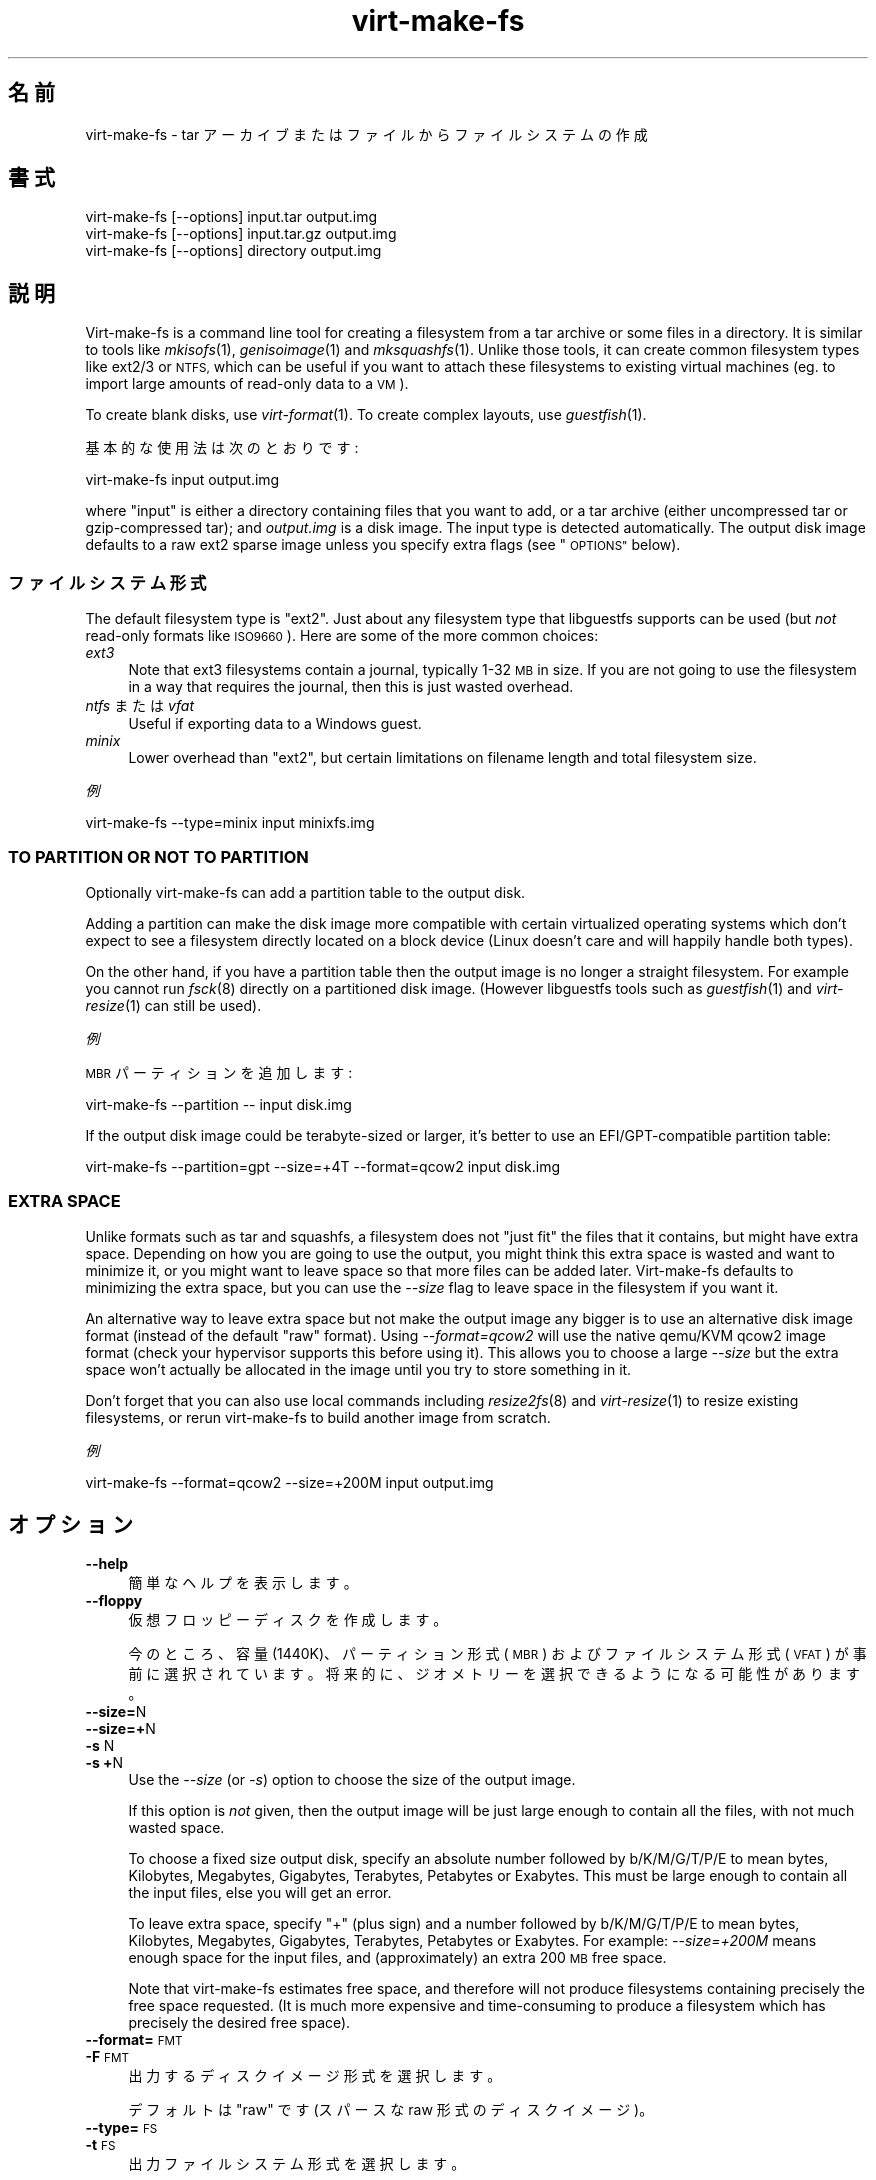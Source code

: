 .\" Automatically generated by Podwrapper::Man 1.34.4 (Pod::Simple 3.35)
.\"
.\" Standard preamble:
.\" ========================================================================
.de Sp \" Vertical space (when we can't use .PP)
.if t .sp .5v
.if n .sp
..
.de Vb \" Begin verbatim text
.ft CW
.nf
.ne \\$1
..
.de Ve \" End verbatim text
.ft R
.fi
..
.\" Set up some character translations and predefined strings.  \*(-- will
.\" give an unbreakable dash, \*(PI will give pi, \*(L" will give a left
.\" double quote, and \*(R" will give a right double quote.  \*(C+ will
.\" give a nicer C++.  Capital omega is used to do unbreakable dashes and
.\" therefore won't be available.  \*(C` and \*(C' expand to `' in nroff,
.\" nothing in troff, for use with C<>.
.tr \(*W-
.ds C+ C\v'-.1v'\h'-1p'\s-2+\h'-1p'+\s0\v'.1v'\h'-1p'
.ie n \{\
.    ds -- \(*W-
.    ds PI pi
.    if (\n(.H=4u)&(1m=24u) .ds -- \(*W\h'-12u'\(*W\h'-12u'-\" diablo 10 pitch
.    if (\n(.H=4u)&(1m=20u) .ds -- \(*W\h'-12u'\(*W\h'-8u'-\"  diablo 12 pitch
.    ds L" ""
.    ds R" ""
.    ds C` ""
.    ds C' ""
'br\}
.el\{\
.    ds -- \|\(em\|
.    ds PI \(*p
.    ds L" ``
.    ds R" ''
.    ds C`
.    ds C'
'br\}
.\"
.\" Escape single quotes in literal strings from groff's Unicode transform.
.ie \n(.g .ds Aq \(aq
.el       .ds Aq '
.\"
.\" If the F register is >0, we'll generate index entries on stderr for
.\" titles (.TH), headers (.SH), subsections (.SS), items (.Ip), and index
.\" entries marked with X<> in POD.  Of course, you'll have to process the
.\" output yourself in some meaningful fashion.
.\"
.\" Avoid warning from groff about undefined register 'F'.
.de IX
..
.if !\nF .nr F 0
.if \nF>0 \{\
.    de IX
.    tm Index:\\$1\t\\n%\t"\\$2"
..
.    if !\nF==2 \{\
.        nr % 0
.        nr F 2
.    \}
.\}
.\" ========================================================================
.\"
.IX Title "virt-make-fs 1"
.TH virt-make-fs 1 "2017-01-29" "libguestfs-1.34.4" "Virtualization Support"
.\" For nroff, turn off justification.  Always turn off hyphenation; it makes
.\" way too many mistakes in technical documents.
.if n .ad l
.nh
.SH "名前"
.IX Header "名前"
virt-make-fs \- tar アーカイブまたはファイルからファイルシステムの作成
.SH "書式"
.IX Header "書式"
.Vb 1
\& virt\-make\-fs [\-\-options] input.tar output.img
\&
\& virt\-make\-fs [\-\-options] input.tar.gz output.img
\&
\& virt\-make\-fs [\-\-options] directory output.img
.Ve
.SH "説明"
.IX Header "説明"
Virt-make-fs is a command line tool for creating a filesystem from a tar
archive or some files in a directory.  It is similar to tools like
\&\fImkisofs\fR\|(1), \fIgenisoimage\fR\|(1) and \fImksquashfs\fR\|(1).  Unlike those tools,
it can create common filesystem types like ext2/3 or \s-1NTFS,\s0 which can be
useful if you want to attach these filesystems to existing virtual machines
(eg. to import large amounts of read-only data to a \s-1VM\s0).
.PP
To create blank disks, use \fIvirt\-format\fR\|(1).  To create complex layouts,
use \fIguestfish\fR\|(1).
.PP
基本的な使用法は次のとおりです:
.PP
.Vb 1
\& virt\-make\-fs input output.img
.Ve
.PP
where \f(CW\*(C`input\*(C'\fR is either a directory containing files that you want to add,
or a tar archive (either uncompressed tar or gzip-compressed tar); and
\&\fIoutput.img\fR is a disk image.  The input type is detected automatically.
The output disk image defaults to a raw ext2 sparse image unless you specify
extra flags (see \*(L"\s-1OPTIONS\*(R"\s0 below).
.SS "ファイルシステム形式"
.IX Subsection "ファイルシステム形式"
The default filesystem type is \f(CW\*(C`ext2\*(C'\fR.  Just about any filesystem type that
libguestfs supports can be used (but \fInot\fR read-only formats like
\&\s-1ISO9660\s0).  Here are some of the more common choices:
.IP "\fIext3\fR" 4
.IX Item "ext3"
Note that ext3 filesystems contain a journal, typically 1\-32 \s-1MB\s0 in size.  If
you are not going to use the filesystem in a way that requires the journal,
then this is just wasted overhead.
.IP "\fIntfs\fR または \fIvfat\fR" 4
.IX Item "ntfs または vfat"
Useful if exporting data to a Windows guest.
.IP "\fIminix\fR" 4
.IX Item "minix"
Lower overhead than \f(CW\*(C`ext2\*(C'\fR, but certain limitations on filename length and
total filesystem size.
.PP
\fI例\fR
.IX Subsection "例"
.PP
.Vb 1
\& virt\-make\-fs \-\-type=minix input minixfs.img
.Ve
.SS "\s-1TO PARTITION OR NOT TO PARTITION\s0"
.IX Subsection "TO PARTITION OR NOT TO PARTITION"
Optionally virt-make-fs can add a partition table to the output disk.
.PP
Adding a partition can make the disk image more compatible with certain
virtualized operating systems which don't expect to see a filesystem
directly located on a block device (Linux doesn't care and will happily
handle both types).
.PP
On the other hand, if you have a partition table then the output image is no
longer a straight filesystem.  For example you cannot run \fIfsck\fR\|(8)
directly on a partitioned disk image.  (However libguestfs tools such as
\&\fIguestfish\fR\|(1) and \fIvirt\-resize\fR\|(1) can still be used).
.PP
\fI例\fR
.IX Subsection "例"
.PP
\&\s-1MBR\s0 パーティションを追加します:
.PP
.Vb 1
\& virt\-make\-fs \-\-partition \-\- input disk.img
.Ve
.PP
If the output disk image could be terabyte-sized or larger, it's better to
use an EFI/GPT\-compatible partition table:
.PP
.Vb 1
\& virt\-make\-fs \-\-partition=gpt \-\-size=+4T \-\-format=qcow2 input disk.img
.Ve
.SS "\s-1EXTRA SPACE\s0"
.IX Subsection "EXTRA SPACE"
Unlike formats such as tar and squashfs, a filesystem does not \*(L"just fit\*(R"
the files that it contains, but might have extra space.  Depending on how
you are going to use the output, you might think this extra space is wasted
and want to minimize it, or you might want to leave space so that more files
can be added later.  Virt-make-fs defaults to minimizing the extra space,
but you can use the \fI\-\-size\fR flag to leave space in the filesystem if you
want it.
.PP
An alternative way to leave extra space but not make the output image any
bigger is to use an alternative disk image format (instead of the default
\&\*(L"raw\*(R" format).  Using \fI\-\-format=qcow2\fR will use the native qemu/KVM qcow2
image format (check your hypervisor supports this before using it).  This
allows you to choose a large \fI\-\-size\fR but the extra space won't actually be
allocated in the image until you try to store something in it.
.PP
Don't forget that you can also use local commands including \fIresize2fs\fR\|(8)
and \fIvirt\-resize\fR\|(1) to resize existing filesystems, or rerun virt-make-fs
to build another image from scratch.
.PP
\fI例\fR
.IX Subsection "例"
.PP
.Vb 1
\& virt\-make\-fs \-\-format=qcow2 \-\-size=+200M input output.img
.Ve
.SH "オプション"
.IX Header "オプション"
.IP "\fB\-\-help\fR" 4
.IX Item "--help"
簡単なヘルプを表示します。
.IP "\fB\-\-floppy\fR" 4
.IX Item "--floppy"
仮想フロッピーディスクを作成します。
.Sp
今のところ、容量 (1440K)、パーティション形式 (\s-1MBR\s0) およびファイルシステム形式 (\s-1VFAT\s0)
が事前に選択されています。将来的に、ジオメトリーを選択できるようになる可能性があります。
.IP "\fB\-\-size=\fRN" 4
.IX Item "--size=N"
.PD 0
.IP "\fB\-\-size=+\fRN" 4
.IX Item "--size=+N"
.IP "\fB\-s\fR N" 4
.IX Item "-s N"
.IP "\fB\-s\fR \fB+\fRN" 4
.IX Item "-s +N"
.PD
Use the \fI\-\-size\fR (or \fI\-s\fR) option to choose the size of the output image.
.Sp
If this option is \fInot\fR given, then the output image will be just large
enough to contain all the files, with not much wasted space.
.Sp
To choose a fixed size output disk, specify an absolute number followed by
b/K/M/G/T/P/E to mean bytes, Kilobytes, Megabytes, Gigabytes, Terabytes,
Petabytes or Exabytes.  This must be large enough to contain all the input
files, else you will get an error.
.Sp
To leave extra space, specify \f(CW\*(C`+\*(C'\fR (plus sign) and a number followed by
b/K/M/G/T/P/E to mean bytes, Kilobytes, Megabytes, Gigabytes, Terabytes,
Petabytes or Exabytes.  For example: \fI\-\-size=+200M\fR means enough space for
the input files, and (approximately) an extra 200 \s-1MB\s0 free space.
.Sp
Note that virt-make-fs estimates free space, and therefore will not produce
filesystems containing precisely the free space requested.  (It is much more
expensive and time-consuming to produce a filesystem which has precisely the
desired free space).
.IP "\fB\-\-format=\fR\s-1FMT\s0" 4
.IX Item "--format=FMT"
.PD 0
.IP "\fB\-F\fR \s-1FMT\s0" 4
.IX Item "-F FMT"
.PD
出力するディスクイメージ形式を選択します。
.Sp
デフォルトは \f(CW\*(C`raw\*(C'\fR です (スパースな raw 形式のディスクイメージ)。
.IP "\fB\-\-type=\fR\s-1FS\s0" 4
.IX Item "--type=FS"
.PD 0
.IP "\fB\-t\fR \s-1FS\s0" 4
.IX Item "-t FS"
.PD
出力ファイルシステム形式を選択します。
.Sp
デフォルトは \f(CW\*(C`ext2\*(C'\fR です。
.Sp
Any filesystem which is supported read-write by libguestfs can be used here.
.IP "\fB\-\-label=\fR\s-1LABEL\s0" 4
.IX Item "--label=LABEL"
Set the filesystem label.
.IP "\fB\-\-partition\fR" 4
.IX Item "--partition"
.PD 0
.IP "\fB\-\-partition=\fR\s-1PARTTYPE\s0" 4
.IX Item "--partition=PARTTYPE"
.PD
このフラグが指定されていると、出力ディスクイメージに \s-1MBR\s0 パーティションテーブルを追加します。
.Sp
You can change the partition table type, eg. \fI\-\-partition=gpt\fR for large
disks.
.Sp
For \s-1MBR,\s0 virt-make-fs sets the partition type byte automatically.
.IP "\fB\-v\fR" 4
.IX Item "-v"
.PD 0
.IP "\fB\-\-verbose\fR" 4
.IX Item "--verbose"
.PD
デバッグ情報を有効にします。
.IP "\fB\-V\fR" 4
.IX Item "-V"
.PD 0
.IP "\fB\-\-version\fR" 4
.IX Item "--version"
.PD
バージョン番号を表示して、終了します。
.IP "\fB\-x\fR" 4
.IX Item "-x"
Enable libguestfs trace.
.SH "関連項目"
.IX Header "関連項目"
\&\fIguestfish\fR\|(1), \fIvirt\-format\fR\|(1), \fIvirt\-resize\fR\|(1), \fIvirt\-tar\-in\fR\|(1),
\&\fImkisofs\fR\|(1), \fIgenisoimage\fR\|(1), \fImksquashfs\fR\|(1), \fImke2fs\fR\|(8),
\&\fIresize2fs\fR\|(8), \fIguestfs\fR\|(3), http://libguestfs.org/.
.SH "著者"
.IX Header "著者"
Richard W.M. Jones http://people.redhat.com/~rjones/
.SH "COPYRIGHT"
.IX Header "COPYRIGHT"
Copyright (C) 2010\-2016 Red Hat Inc.
.SH "LICENSE"
.IX Header "LICENSE"
.SH "BUGS"
.IX Header "BUGS"
To get a list of bugs against libguestfs, use this link:
https://bugzilla.redhat.com/buglist.cgi?component=libguestfs&product=Virtualization+Tools
.PP
To report a new bug against libguestfs, use this link:
https://bugzilla.redhat.com/enter_bug.cgi?component=libguestfs&product=Virtualization+Tools
.PP
When reporting a bug, please supply:
.IP "\(bu" 4
The version of libguestfs.
.IP "\(bu" 4
Where you got libguestfs (eg. which Linux distro, compiled from source, etc)
.IP "\(bu" 4
Describe the bug accurately and give a way to reproduce it.
.IP "\(bu" 4
Run \fIlibguestfs\-test\-tool\fR\|(1) and paste the \fBcomplete, unedited\fR
output into the bug report.
